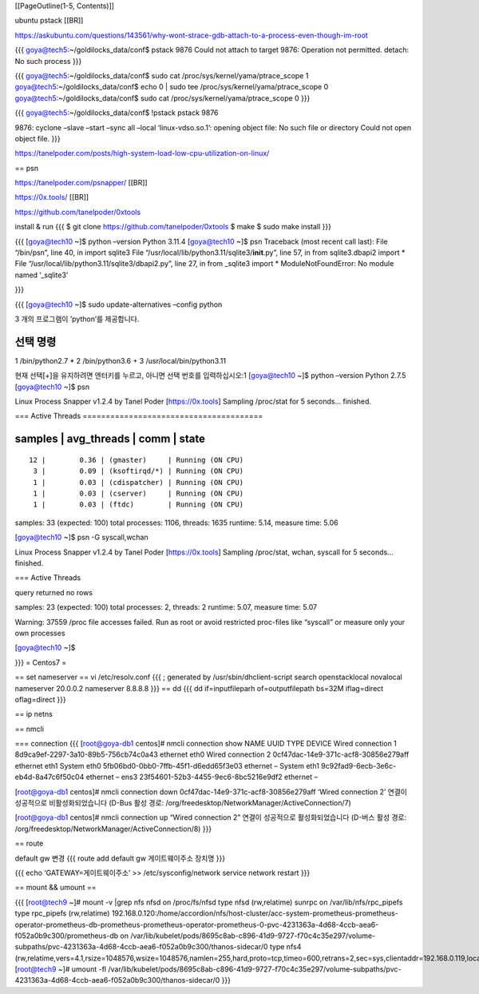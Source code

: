 [[PageOutline(1-5, Contents)]]

ubuntu pstack [[BR]]

https://askubuntu.com/questions/143561/why-wont-strace-gdb-attach-to-a-process-even-though-im-root

{{{ goya@tech5:~/goldilocks_data/conf$ pstack 9876 Could not attach to
target 9876: Operation not permitted. detach: No such process }}}

{{{ goya@tech5:~/goldilocks_data/conf$ sudo cat
/proc/sys/kernel/yama/ptrace_scope 1 goya@tech5:~/goldilocks_data/conf$
echo 0 \| sudo tee /proc/sys/kernel/yama/ptrace_scope 0
goya@tech5:~/goldilocks_data/conf$ sudo cat
/proc/sys/kernel/yama/ptrace_scope 0 }}}

{{{ goya@tech5:~/goldilocks_data/conf$ !pstack pstack 9876

9876: cyclone –slave –start –sync all –local ‘linux-vdso.so.1’: opening
object file: No such file or directory Could not open object file. }}}

https://tanelpoder.com/posts/high-system-load-low-cpu-utilization-on-linux/

== psn

https://tanelpoder.com/psnapper/ [[BR]]

https://0x.tools/ [[BR]]

https://github.com/tanelpoder/0xtools

install & run {{{ $ git clone https://github.com/tanelpoder/0xtools $
make $ sudo make install }}}

{{{ [goya@tech10 ~]$ python –version Python 3.11.4 [goya@tech10 ~]$ psn
Traceback (most recent call last): File “/bin/psn”, line 40, in import
sqlite3 File “/usr/local/lib/python3.11/sqlite3/**init**.py”, line 57,
in from sqlite3.dbapi2 import \* File
“/usr/local/lib/python3.11/sqlite3/dbapi2.py”, line 27, in from
\_sqlite3 import \* ModuleNotFoundError: No module named ’\_sqlite3’

}}}

{{{ [goya@tech10 ~]$ sudo update-alternatives –config python

3 개의 프로그램이 ’python’를 제공합니다.

선택 명령
---------

1 /bin/python2.7 \* 2 /bin/python3.6 + 3 /usr/local/bin/python3.11

현재 선택[+]을 유지하려면 엔터키를 누르고, 아니면 선택 번호를
입력하십시오:1 [goya@tech10 ~]$ python –version Python 2.7.5
[goya@tech10 ~]$ psn

Linux Process Snapper v1.2.4 by Tanel Poder [https://0x.tools] Sampling
/proc/stat for 5 seconds… finished.

=== Active Threads =======================================

samples \| avg_threads \| comm \| state
---------------------------------------

::

     12 |        0.36 | (gmaster)     | Running (ON CPU) 
      3 |        0.09 | (ksoftirqd/*) | Running (ON CPU) 
      1 |        0.03 | (cdispatcher) | Running (ON CPU) 
      1 |        0.03 | (cserver)     | Running (ON CPU) 
      1 |        0.03 | (ftdc)        | Running (ON CPU) 

samples: 33 (expected: 100) total processes: 1106, threads: 1635
runtime: 5.14, measure time: 5.06

[goya@tech10 ~]$ psn -G syscall,wchan

Linux Process Snapper v1.2.4 by Tanel Poder [https://0x.tools] Sampling
/proc/stat, wchan, syscall for 5 seconds… finished.

=== Active Threads

query returned no rows

samples: 23 (expected: 100) total processes: 2, threads: 2 runtime:
5.07, measure time: 5.07

Warning: 37559 /proc file accesses failed. Run as root or avoid
restricted proc-files like “syscall” or measure only your own processes

[goya@tech10 ~]$

}}} = Centos7 =

== set nameserver == vi /etc/resolv.conf {{{ ; generated by
/usr/sbin/dhclient-script search openstacklocal novalocal nameserver
20.0.0.2 nameserver 8.8.8.8 }}} == dd {{{ dd if=inputfileparh
of=outputfilepath bs=32M iflag=direct oflag=direct }}}

== ip netns

== nmcli

=== connection {{{ [root@goya-db1 centos]# nmcli connection show NAME
UUID TYPE DEVICE Wired connection 1 8d9ca9ef-2297-3a10-89b5-756cb74c0a43
ethernet eth0 Wired connection 2 0cf47dac-14e9-371c-acf8-30856e279aff
ethernet eth1 System eth0 5fb06bd0-0bb0-7ffb-45f1-d6edd65f3e03 ethernet
– System eth1 9c92fad9-6ecb-3e6c-eb4d-8a47c6f50c04 ethernet – ens3
23f54601-52b3-4455-9ec6-8bc5216e9df2 ethernet –

[root@goya-db1 centos]# nmcli connection down
0cf47dac-14e9-371c-acf8-30856e279aff ‘Wired connection 2’ 연결이
성공적으로 비활성화되었습니다 (D-Bus 활성 경로:
/org/freedesktop/NetworkManager/ActiveConnection/7)

[root@goya-db1 centos]# nmcli connection up “Wired connection 2” 연결이
성공적으로 활성화되었습니다 (D-버스 활성 경로:
/org/freedesktop/NetworkManager/ActiveConnection/8) }}}

== route

default gw 변경 {{{ route add default gw 게이트웨이주소 장치명 }}}

{{{ echo ‘GATEWAY=게이트웨이주소’ >> /etc/sysconfig/network service
network restart }}}

== mount && umount ==

{{{ [root@tech9 ~]# mount -v \|grep nfs nfsd on /proc/fs/nfsd type nfsd
(rw,relatime) sunrpc on /var/lib/nfs/rpc_pipefs type rpc_pipefs
(rw,relatime)
192.168.0.120:/home/accordion/nfs/host-cluster/acc-system-prometheus-prometheus-operator-prometheus-db-prometheus-prometheus-operator-prometheus-0-pvc-4231363a-4d68-4ccb-aea6-f052a0b9c300/prometheus-db
on
/var/lib/kubelet/pods/8695c8ab-c896-41d9-9727-f70c4c35e297/volume-subpaths/pvc-4231363a-4d68-4ccb-aea6-f052a0b9c300/thanos-sidecar/0
type nfs4
(rw,relatime,vers=4.1,rsize=1048576,wsize=1048576,namlen=255,hard,proto=tcp,timeo=600,retrans=2,sec=sys,clientaddr=192.168.0.119,local_lock=none,addr=192.168.0.120)
[root@tech9 ~]# umount -fl
/var/lib/kubelet/pods/8695c8ab-c896-41d9-9727-f70c4c35e297/volume-subpaths/pvc-4231363a-4d68-4ccb-aea6-f052a0b9c300/thanos-sidecar/0
}}}

